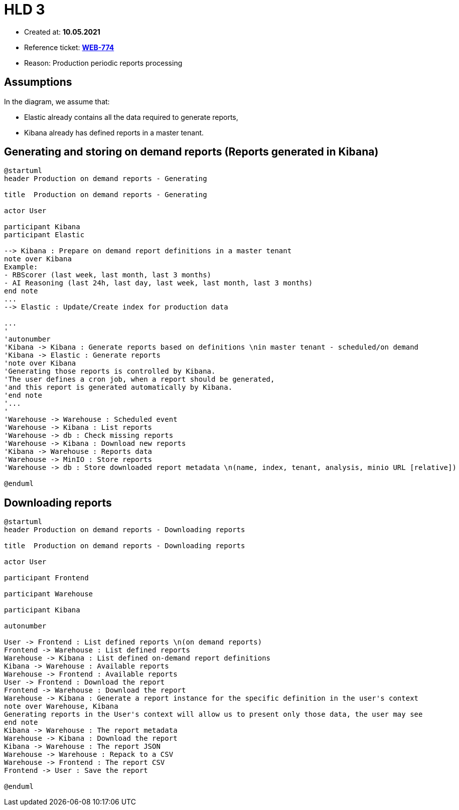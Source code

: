 = HLD 3

- Created at: *10.05.2021*
- Reference ticket: *https://silent8.atlassian.net/browse/WEB-774[WEB-774]*
- Reason: Production periodic reports processing


== Assumptions

In the diagram, we assume that:

- Elastic already contains all the data required to generate reports,
- Kibana already has defined reports in a master tenant.

== Generating and storing on demand reports (Reports generated in Kibana)

[plantuml, production-on_demand-reports-generating, svg]
-----
@startuml
header Production on demand reports - Generating

title  Production on demand reports - Generating

actor User

participant Kibana
participant Elastic

--> Kibana : Prepare on demand report definitions in a master tenant
note over Kibana
Example:
- RBScorer (last week, last month, last 3 months)
- AI Reasoning (last 24h, last day, last week, last month, last 3 months)
end note
...
--> Elastic : Update/Create index for production data

...
'
'autonumber
'Kibana -> Kibana : Generate reports based on definitions \nin master tenant - scheduled/on demand
'Kibana -> Elastic : Generate reports
'note over Kibana
'Generating those reports is controlled by Kibana.
'The user defines a cron job, when a report should be generated,
'and this report is generated automatically by Kibana.
'end note
'...
'
'Warehouse -> Warehouse : Scheduled event
'Warehouse -> Kibana : List reports
'Warehouse -> db : Check missing reports
'Warehouse -> Kibana : Download new reports
'Kibana -> Warehouse : Reports data
'Warehouse -> MinIO : Store reports
'Warehouse -> db : Store downloaded report metadata \n(name, index, tenant, analysis, minio URL [relative])

@enduml
-----

== Downloading reports

[plantuml, production-on_demand-reports-downloading-reports, svg]
-----
@startuml
header Production on demand reports - Downloading reports

title  Production on demand reports - Downloading reports

actor User

participant Frontend

participant Warehouse

participant Kibana

autonumber

User -> Frontend : List defined reports \n(on demand reports)
Frontend -> Warehouse : List defined reports
Warehouse -> Kibana : List defined on-demand report definitions
Kibana -> Warehouse : Available reports
Warehouse -> Frontend : Available reports
User -> Frontend : Download the report
Frontend -> Warehouse : Download the report
Warehouse -> Kibana : Generate a report instance for the specific definition in the user's context
note over Warehouse, Kibana
Generating reports in the User's context will allow us to present only those data, the user may see
end note
Kibana -> Warehouse : The report metadata
Warehouse -> Kibana : Download the report
Kibana -> Warehouse : The report JSON
Warehouse -> Warehouse : Repack to a CSV
Warehouse -> Frontend : The report CSV
Frontend -> User : Save the report

@enduml
-----
